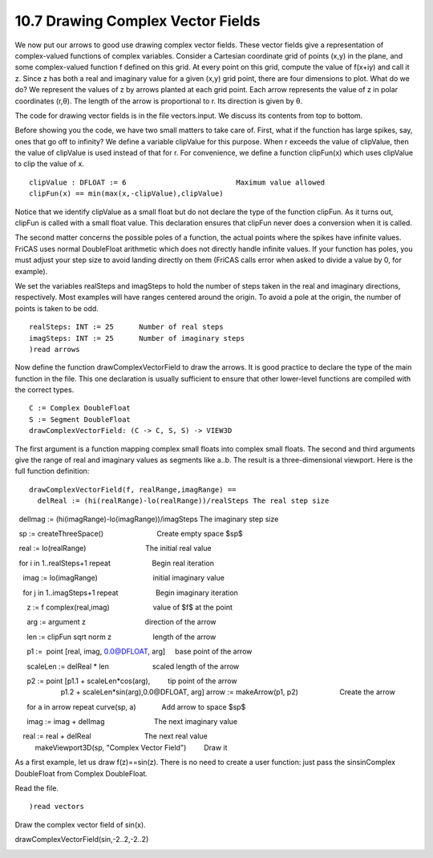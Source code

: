 .. status: ok



10.7 Drawing Complex Vector Fields
----------------------------------

We now put our arrows to good use drawing complex vector fields. These
vector fields give a representation of complex-valued functions of
complex variables. Consider a Cartesian coordinate grid of points (x,y)
in the plane, and some complex-valued function f defined on this grid.
At every point on this grid, compute the value of f(x+iy) and call it z.
Since z has both a real and imaginary value for a given (x,y) grid
point, there are four dimensions to plot. What do we do? We represent
the values of z by arrows planted at each grid point. Each arrow
represents the value of z in polar coordinates (r,θ). The length of the
arrow is proportional to r. Its direction is given by θ.

The code for drawing vector fields is in the file vectors.input. We
discuss its contents from top to bottom.

Before showing you the code, we have two small matters to take care of.
First, what if the function has large spikes, say, ones that go off to
infinity? We define a variable clipValue for this purpose. When r
exceeds the value of clipValue, then the value of clipValue is used
instead of that for r. For convenience, we define a function clipFun(x)
which uses clipValue to clip the value of x.


.. spadVerbatim

::

 clipValue : DFLOAT := 6                          Maximum value allowed
 clipFun(x) == min(max(x,-clipValue),clipValue)



Notice that we identify clipValue as a small float but do not declare
the type of the function clipFun. As it turns out, clipFun is called
with a small float value. This declaration ensures that clipFun never
does a conversion when it is called.

The second matter concerns the possible poles of a function, the actual
points where the spikes have infinite values. FriCAS uses normal
DoubleFloat arithmetic which does not directly handle infinite values.
If your function has poles, you must adjust your step size to avoid
landing directly on them (FriCAS calls error when asked to divide a
value by 0, for example).

We set the variables realSteps and imagSteps to hold the number of steps
taken in the real and imaginary directions, respectively. Most examples
will have ranges centered around the origin. To avoid a pole at the
origin, the number of points is taken to be odd.


.. spadVerbatim

::

 realSteps: INT := 25      Number of real steps
 imagSteps: INT := 25      Number of imaginary steps
 )read arrows



Now define the function drawComplexVectorField to draw the arrows. It is
good practice to declare the type of the main function in the file. This
one declaration is usually sufficient to ensure that other lower-level
functions are compiled with the correct types.


.. spadVerbatim

::

 C := Complex DoubleFloat
 S := Segment DoubleFloat
 drawComplexVectorField: (C -> C, S, S) -> VIEW3D



The first argument is a function mapping complex small floats into
complex small floats. The second and third arguments give the range of
real and imaginary values as segments like a..b. The result is a
three-dimensional viewport. Here is the full function definition:


.. spadVerbatim

::

 drawComplexVectorField(f, realRange,imagRange) ==
   delReal := (hi(realRange)-lo(realRange))/realSteps The real step size

  delImag := (hi(imagRange)-lo(imagRange))/imagSteps The imaginary step size

  sp := createThreeSpace()                           Create empty space $sp$

  real := lo(realRange)                              The initial real value

  for i in 1..realSteps+1 repeat                     Begin real iteration

    imag := lo(imagRange)                            initial imaginary value

    for j in 1..imagSteps+1 repeat                   Begin imaginary iteration

      z := f complex(real,imag)                      value of $f$ at the point

      arg := argument z                              direction of the arrow

      len := clipFun sqrt norm z                     length of the arrow

      p1 :=  point [real, imag, 0.0@DFLOAT, arg]     base point of the arrow

      scaleLen := delReal * len                      scaled length of the arrow

      p2 := point [p1.1 + scaleLen*cos(arg),         tip point of the arrow
                    p1.2 + scaleLen*sin(arg),0.0@DFLOAT, arg]
       arrow := makeArrow(p1, p2)                     Create the arrow

      for a in arrow repeat curve(sp, a)             Add arrow to space $sp$

      imag := imag + delImag                         The next imaginary value

    real := real + delReal                           The next real value
   makeViewport3D(sp, "Complex Vector Field")         Draw it



As a first example, let us draw f(z)==sin(z). There is no need to create
a user function: just pass the sinsinComplex DoubleFloat from Complex
DoubleFloat.

Read the file.


.. spadInput
::

	)read vectors


.. spadMathAnswer
Draw the complex vector field of sin(x).



drawComplexVectorField(sin,-2..2,-2..2)





|picture|






.. |picture| image:: ps/vectorSin.png
